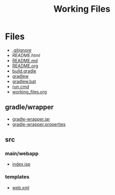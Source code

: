 #+TITLE: Working Files
#+STARTUP: content
#+OPTIONS: ':nil *:t -:t ::t <:t H:3 \n:nil ^:{} arch:headline
#+OPTIONS: author:t c:nil creator:comment d:(not "LOGBOOK") date:t
#+OPTIONS: e:t email:nil f:t inline:t num:nil p:nil pri:nil stat:t
#+OPTIONS: tags:t tasks:t tex:t timestamp:t toc:1 todo:t |:t
#+CREATOR: Emacs 24.2.1 (Org mode 8.2.6)
#+DESCRIPTION:
#+EXCLUDE_TAGS: noexport
#+KEYWORDS:
#+LANGUAGE: en
#+SELECT_TAGS: export
#+OPTIONS: html-link-use-abs-url:nil html-postamble:nil
#+OPTIONS: html-preamble:nil html-scripts:t html-style:t
#+OPTIONS: html5-fancy:nil tex:t
#+CREATOR: <a href="http://www.gnu.org/software/emacs/">Emacs</a> 24.2.1 (<a href="http://orgmode.org">Org</a> mode 8.2.6)
#+HTML_CONTAINER: div
#+HTML_DOCTYPE: xhtml-strict
#+HTML_HEAD:
#+HTML_HEAD_EXTRA:
#+HTML_LINK_HOME:
#+HTML_LINK_UP:
#+HTML_MATHJAX:
#+INFOJS_OPT:
#+LATEX_HEADER:
* Files
- [[file:.gitignore][.gitignore]]
- [[file+emacs:README.html][README.html]]
- [[file:README.md][README.md]]
- [[file:README.org][README.org]]
- [[file:build.gradle][build.gradle]]
- [[file:gradlew][gradlew]]
- [[file:gradlew.bat][gradlew.bat]]
- [[file:run.cmd][run.cmd]]
- [[file:working_files.org][working_files.org]]
** gradle/wrapper
- [[file:gradle/wrapper/gradle-wrapper.jar][gradle-wrapper.jar]]
- [[file:gradle/wrapper/gradle-wrapper.properties][gradle-wrapper.properties]]
** src
*** main/webapp
- [[file:src/main/webapp/index.jsp][index.jsp]]
*** templates
- [[file:src/templates/web.xml][web.xml]]
